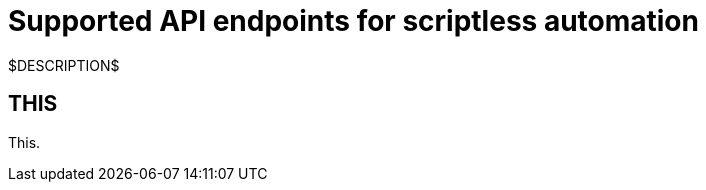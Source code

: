 = Supported API endpoints for scriptless automation
:navtitle: Supported API endpoints

$DESCRIPTION$

== THIS

This.
